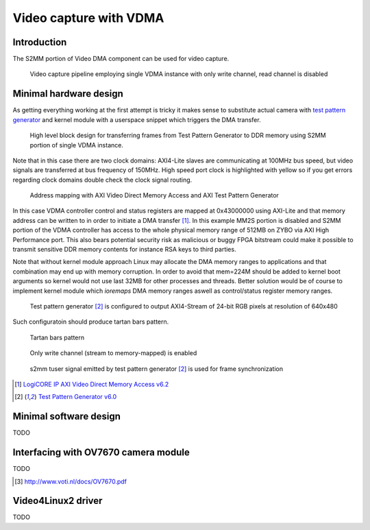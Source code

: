 .. tags: VDMA, Video4Linux2, KTH, VHDL, Xilinx


Video capture with VDMA
=======================

Introduction
------------

The S2MM portion of Video DMA component can be used for video capture.
    
.. figure:: abstract-design/ov7670-axi-stream-capture-pipeline.svg

    Video capture pipeline employing single VDMA instance with only write channel, read channel is disabled
    
Minimal hardware design
-----------------------

As getting everything working at the first attempt is tricky it makes sense 
to substitute actual camera with `test pattern generator <xilinx-test-pattern-generator.html>`_
and kernel module with a userspace snippet which triggers the DMA transfer.

.. figure:: high-level-design/axi-tpg-via-vdma.png

    High level block design for transferring frames from Test Pattern Generator to DDR memory using S2MM portion of single VDMA instance.
    
Note that in this case there are two clock domains:
AXI4-Lite slaves are communicating at 100MHz bus speed,
but video signals are transferred at bus frequency of 150MHz.
High speed port clock is highlighted with yellow so if you get
errors regarding clock domains double check the clock signal routing.

.. figure:: img/axi-vdma-s2mm-address-editor.png

    Address mapping with AXI Video Direct Memory Access and AXI Test Pattern Generator
    
In this case VDMA controller control and status registers are mapped
at 0x43000000 using AXI-Lite and that memory address can be
written to in order to initiate a DMA transfer [#axi-vdma]_.
In this example MM2S portion is disabled and
S2MM portion of the VDMA controller has access to the whole physical memory range of 512MB on ZYBO via AXI High Performance port.
This also bears potential security risk as malicious or buggy FPGA bitstream
could make it possible to transmit sensitive DDR memory contents for instance RSA keys to third parties.

Note that without kernel module approach Linux may allocate the DMA memory ranges
to applications and that combination may end up with memory corruption.
In order to avoid that mem=224M should be added to kernel boot arguments
so kernel would not use last 32MB for other processes and threads.
Better solution would be of course to implement kernel module
which *ioremaps* DMA memory ranges aswell as control/status register memory ranges.

.. figure:: img/axi-tpg-parameters.png

    Test pattern generator [#tpg]_ is configured to output AXI4-Stream of 24-bit RGB pixels at resolution of 640x480
    
Such configuratoin should produce tartan bars pattern.
    
.. figure:: img/axi-tpg-tartan-bars.png

    Tartan bars pattern
    
.. figure:: img/axi-vdma-parameters-1.png

    Only write channel (stream to memory-mapped) is enabled
    


.. figure:: img/axi-vdma-parameters-2.png    

    s2mm tuser signal emitted by test pattern generator [#tpg]_ is used for frame synchronization
    
.. [#axi-vdma] `LogiCORE IP AXI Video Direct Memory Access v6.2 <http://www.xilinx.com/support/documentation/ip_documentation/axi_vdma/v6_2/pg020_axi_vdma.pdf>`_
.. [#tpg] `Test Pattern Generator v6.0 <http://www.xilinx.com/support/documentation/ip_documentation/v_tpg/v6_0/pg103-v-tpg.pdf>`_

Minimal software design
-----------------------

TODO

Interfacing with OV7670 camera module
-------------------------------------

TODO

.. [#ov7670] http://www.voti.nl/docs/OV7670.pdf

Video4Linux2 driver
-------------------

TODO
